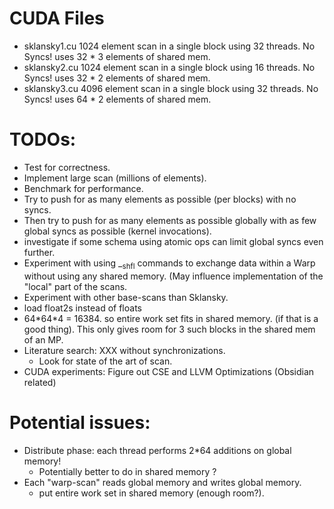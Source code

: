 
* CUDA Files
  * sklansky1.cu
    1024 element scan in a single block using 32 threads. No Syncs!
    uses 32 * 3 elements of shared mem.
  * sklansky2.cu 
    1024 element scan in a single block using 16 threads. No Syncs!
    uses 32 * 2 elements of shared mem.
  * sklansky3.cu 
    4096 element scan in a single block using 32 threads. No Syncs! 
    uses 64 * 2 elements of shared mem.



* TODOs: 
  * Test for correctness. 
  * Implement large scan (millions of elements).
  * Benchmark for performance. 
  * Try to push for as many elements as possible (per blocks)  with no syncs. 
  * Then try to push for as many elements as possible globally with as few 
    global syncs as possible (kernel invocations).
  * investigate if some schema using atomic ops can limit global syncs even 
    further. 
  * Experiment with using __shfl commands to exchange data within a
    Warp without using any shared memory. (May influence implementation of
    the "local" part of the scans.
  * Experiment with other base-scans than Sklansky. 
  * load float2s instead of floats     
  * 64*64*4 = 16384. so entire work set fits in shared memory. 
    (if that is a good thing). This only gives room for 3 such blocks 
    in the shared mem of an MP. 
  * Literature search: XXX without synchronizations. 
    - Look for state of the art of scan.
  * CUDA experiments: Figure out CSE and LLVM Optimizations (Obsidian related) 

* Potential issues: 
  * Distribute phase: each thread performs 2*64 additions on global memory! 
      - Potentially better to do in shared memory ? 
  * Each "warp-scan" reads global memory and writes global memory. 
      - put entire work set in shared memory (enough room?).  
  
